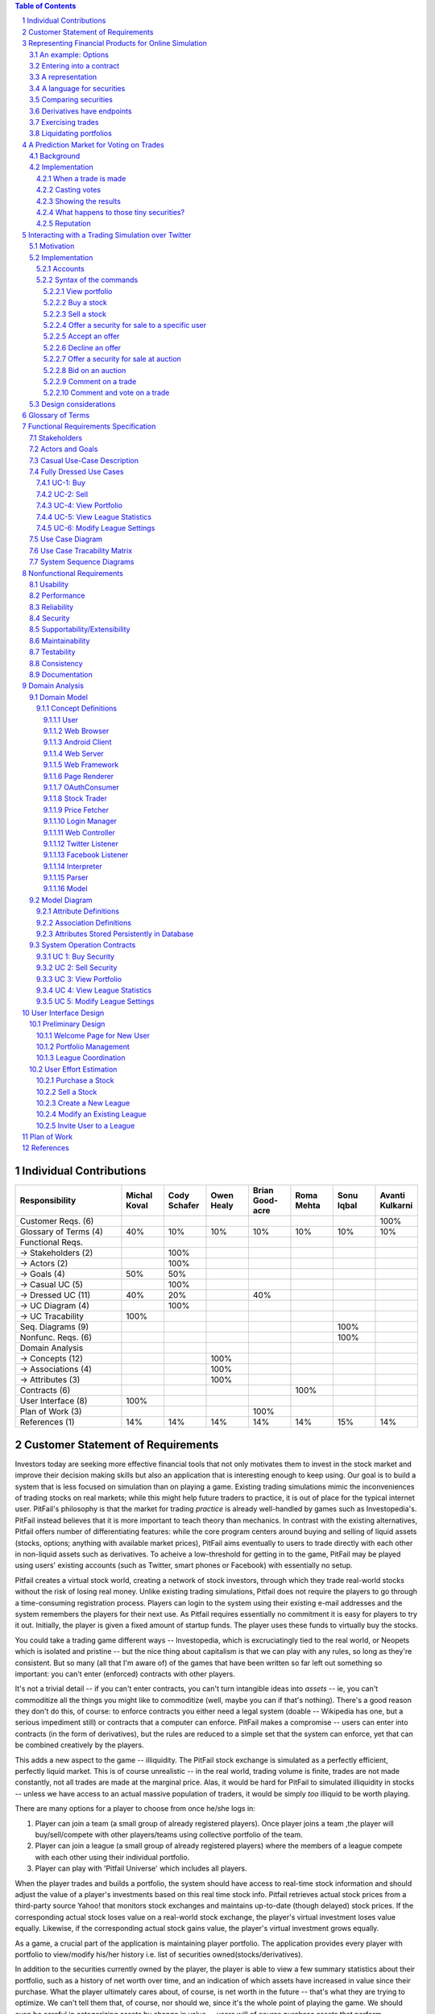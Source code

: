 ﻿.. raw:: latex

	\begin{titlepage}
	\centering
	\singlespacing

	\vspace*{2in}

	\begin{center}
		\Huge Pitfail Report 1 \\
		\Large An Online Financial Engineering Game
	\end{center}

	\vspace*{2in}

	\large
	September 30, 2011 \\

	\vspace*{0.5in}

	Software Engineering I, Group 3 \\
	\href{https://github.com/pitfail/pitfail-reports/wiki}{https://github.com/pitfail/pitfail-reports/wiki} \\

	\vspace*{0.5in}

	Michael Koval, Cody Schafer, \\
	Owen Healy, Brian Goodacre \\
	Roma Mehta, Sonu Iqbal \\
	Avanti Kulkarni \\
	\end{titlepage}

.. sectnum::

.. contents:: Table of Contents

.. raw:: latex

	\pagebreak

Individual Contributions
========================

.. raw:: latex

	\begin{center}
	\small

.. csv-table::
	:header: "Responsibility", "Michal Koval", "Cody Schafer", "Owen Healy", "Brian Good-acre", "Roma Mehta", "Sonu Iqbal", "Avanti Kulkarni"
	:widths: 15, 6, 6, 6, 6, 6, 6, 6

	Customer Reqs. (6),                ,     ,     ,     ,     ,     , 100%
	Glossary of Terms (4),          40%,  10%,  10%,  10%,  10%,  10%,  10%
	Functional Reqs.,                  ,     ,     ,     ,     ,     ,
	→ Stakeholders (2),                , 100%,     ,     ,     ,     ,
	→ Actors (2),                      , 100%,     ,     ,     ,     ,
	→ Goals (4),                    50%,  50%,     ,     ,     ,     ,
	→ Casual UC (5),                   , 100%,     ,     ,     ,     ,
	→ Dressed UC (11),              40%,  20%,     ,  40%,     ,     ,
	→ UC Diagram (4),                  , 100%,     ,     ,     ,     ,
	→ UC Tracability,              100%,     ,     ,     ,     ,
	Seq. Diagrams (9),                 ,     ,     ,     ,     , 100%,
	Nonfunc. Reqs. (6),                ,     ,     ,     ,     , 100%,
	Domain Analysis,                   ,     ,     ,     ,     ,     ,
	→ Concepts (12),                   ,     , 100%,     ,     ,     ,
	→ Associations (4),                ,     , 100%,     ,     ,     ,
	→ Attributes (3),                  ,     , 100%,     ,     ,     ,
	Contracts (6),                     ,     ,     ,     , 100%,     ,
	User Interface (8),            100%,     ,     ,     ,     ,     ,
	Plan of Work (3),                  ,     ,     , 100%,     ,     ,
	References (1),                 14%,  14%,  14%,  14%,  14%,  15%,  14%

.. raw:: latex

	\end{center}


Customer Statement of Requirements
==================================

Investors today are seeking more effective financial tools that not only
motivates them to invest in the stock market and improve their decision making
skills but also an application that is interesting enough to keep using. Our
goal is to build a system that is less focused on simulation than on playing a
game. Existing trading simulations mimic the inconveniences of trading stocks
on real markets; while this might help future traders to practice, it is out of
place for the typical internet user. PitFail's philosophy is that the market
for trading *practice* is already well-handled by games such as Investopedia's.
PitFail instead believes that it is more important to teach theory than
mechanics. In contrast with the existing alternatives, Pitfail offers number of
differentiating features: while the core program centers around buying and
selling of liquid assets (stocks, options; anything with available market
prices), PitFail aims eventually to users to trade directly with each other in
non-liquid assets such as derivatives. To acheive a low-threshold for getting
in to the game, PitFail may be played using users' existing accounts (such as
Twitter, smart phones or Facebook) with essentially no setup.

.. Pitfail is an financial game which will allow investor players to virtually
.. invest money in real-world stocks. The basic features include buying and
.. selling stocks/securities from the exchange, trading between players, and
.. designing new derivatives. Pitfail can also be accessed using Twitter, Facebook
.. and Android interface.

Pitfail creates a virtual stock world, creating a network of stock investors,
through which they trade real-world stocks without the risk of losing real
money. Unlike existing trading simulations, Pitfail does not require the
players to go through a time-consuming registration process. Players can login
to the system using their existing e-mail addresses and the system remembers
the players for their next use. As Pitfail requires essentially no commitment
it is easy for players to try it out.  Initially, the player is given a fixed
amount of startup funds. The player uses these funds to virtually buy the
stocks.

You could take a trading game different ways -- Investopedia, which is
excruciatingly tied to the real world, or Neopets which is isolated and
pristine -- but the nice thing about capitalism is that we can play with any
rules, so long as they're consistent. But so many (all that I'm aware of) of
the games that have been written so far left out something so important: you
can't enter (enforced) contracts with other players.

It's not a trivial detail -- if you can't enter contracts, you can't turn
intangible ideas into *assets* -- ie, you can't commoditize all the things you
might like to commoditize (well, maybe you can if that's nothing). There's a
good reason they don't do this, of course: to enforce contracts you either need
a legal system (doable -- Wikipedia has one, but a serious impediment still) or
contracts that a computer can enforce. PitFail makes a compromise -- users can
enter into contracts (in the form of derivatives), but the rules are reduced to
a simple set that the system can enforce, yet that can be combined creatively
by the players.

This adds a new aspect to the game -- illiquidity. The PitFail stock exchange
is simulated as a perfectly efficient, perfectly liquid market. This is of
course unrealistic -- in the real world, trading volume is finite, trades are
not made constantly, not all trades are made at the marginal price. Alas, it
would be hard for PitFail to simulated illiquidity in stocks -- unless we have
access to an actual massive population of traders, it would be simply *too*
illiquid to be worth playing.

There are many options for a player to choose from once he/she logs in:

1. Player can join a team (a small group of already registered players). Once
   player joins a team ,the player will buy/sell/compete with other players/teams
   using collective portfolio of the team.

2. Player can  join a league (a small group of already registered players)
   where the members of a league compete with each other using their individual
   portfolio.

3. Player can play with 'Pitfail Universe' which includes all players.

When the player trades and builds a portfolio, the system should have access to
real-time stock information and should adjust the value of a player's
investments based on this real time stock info. Pitfail retrieves actual stock
prices from a third-party source Yahoo! that monitors stock exchanges and
maintains up-to-date (though delayed) stock prices. If the corresponding actual
stock loses value on a real-world stock exchange, the player's virtual
investment loses value equally.  Likewise, if the corresponding  actual stock
gains value, the player's virtual investment grows equally.

As a game, a crucial part of the application is maintaining player portfolio.
The application  provides every player with portfolio to view/modify his/her
history i.e. list of securities owned(stocks/derivatives).

In addition to the securities currently owned by the player, the player is able
to view a few summary statistics about their portfolio, such as a history of
net worth over time, and an indication of which assets have increased in value
since their purchase. What the player ultimately cares about, of course, is net
worth in the future -- that's what they are trying to optimize. We can't tell
them that, of course, nor should we, since it's the whole point of playing the
game. We should even be careful in categorizing assets by change in value --
users will of course purchase assets that perform oppositely to hedge risk.
Basically, we don't want to decide strategy for the player; we want to give
them information and let them decide strategy.

To add a flavor of a game, players can monitor each other's progress by viewing
a feed of recent activity and browsing leader boards. Pitfail also offers
aggregate feeds of recent activity. This allows a group of people to keep
abreast of their friends' or enemies' activities. Remember, this is not real
personal information we're talking about -- we're willing to sacrifice privacy
(if you can call it that) for a competitive spirit. Pitfail provides the
players with the ability to comments on other's trades when browsing recent
activity or viewing another user's portfolio. These comments make players feel
involved and part of a larger community. One additional feature Pitfail
provides is the ability for players to "upvote" and "downvote" trades based on
their opinion of trade. Pitfail can then rank users and assign status symbols
(e.g. badges) to users with the strongest ability to vote predictively. Of
course, predicting is only so good if you can't make good trades yourself --
but it's interesting to see both rankings nonetheless. This type of ranking
appears to be unique to Pitfail. Another feature that appears to be unique to
Pitfail is that it allows users to design their own securities (i.e futures or
options) , thus creating new financial products. Even without a court system to
enforce complex contracts, custom securities allow Pitfail's users to a new
financial environment.

As mentioned, Pitfail can be accessed via a website, Twitter, Facebook and
android interface. Each of these methods have their own purposes. As financial
trades are compact and atomic and that they can be expressed through small
messages, Pitfail provides a Twitter and Facebook interfaces where players can
buy/sell securities by tweeting to a particular account/ writing post on
Facebook account wall .  Twitter and Facebook  provide a familiar interfaces to
use the system. Also, as no registration  is required which makes it easy to
use.  Pitfail can also be accessed via a website that offers additional set of
features (In addition to all of the functionality provided by the Twitter
interfaces): like view portfolio, design custom securities, interact socially
with other users and play against or in co-operation (teams/leagues) with other
users. Also, website helps to generate some advertising revenue. Therefore
making it desirable to attract users to the Pitfail website by offering
features that are not possible via Twitter/Facebook.  Android interface
provides features that are similar to that of the website, with the addition of
notifications to the user when some event occurs within Pitfail.

The motivation for implementing teams/leagues comes from the apparent fact that
most (perhaps all) trading games target students and teachers as their
principal user base, suggesting this accounts for most of the people who
actually play these games. While PitFail is mostly seeking a different niche --
the casual online player -- the classroom market is too big to ignore
completely, hence a feature that makes it possible for students to play against
each other in a league.

Below is the list of customer requirements:

1. **REQ-1** Stock Market Simulator Website: Investors are looking for an
   effective tool that allows users to invest and learn without having to
   invest real money and also allows them to interact with other users more
   effectively to make the game really enjoyable.

2. **REQ-2** Android Application: Mobile users who like having native
   applications can use such system with quick access very easily.

3. **REQ-3** Access via Twitter/Facebook: Users who heavily use social networks
   like Facebook/Twitter can connect to Pitfail easily.

4. **REQ-4** Simple User Interface: Users are looking for simple interface that
   welcomes new users and guides the new user through portfolio management.

5. **REQ-5** Zero-configuration setup: Users should not have to set any
   settings or explicitly create an account to begin playing.

6. **REQ-6** Updated Stock Information: Application should present stock
   symbols, company names, stock history, updated stock values and prices
   amongst other details.

7. **REQ-7** Basic trading: Users should be able to buy and sell stocks whose
   values change over time.

8. **REQ-8** Large, liquid, efficient market: The simulated "exchange" should
   present the illusion of a large, liquid and efficient market -- stocks are
   traded constantly, at marginal price, and each individual trade is small
   compared to the total trading volume.

9. **REQ-9** Relation to the outside world: The values of stocks should be in
   some way related to the outside world so that users have information to base
   trading decisions on.

10. **REQ-10** Player Portfolio: Each player must have separate portfolio that
    gives him/her option to buy/sell new securities, view currently owned
    securities.

11. **REQ-11** Evaluate Portfolios: Securities owned by each player should be
    periodically evaluated and should be updated to their current value.

12. **REQ-12** Advertisements: The website must contain appropriate and
    interesting advertisements relating to finance and stock

13. **REQ-13** Administrators for help/supervision: An administrator must be
    available to answer questions and to supervise the game.

14. **REQ-14** Summary statistics: The website should provide users with a few
    summary statistics about their portfolio -- aggregate value over time,
    which securities have increased in value. The website shouldn't usurp the
    role of deciding strategy for the player; only the most basic of stats
    should be displayed.

15. **REQ-15** Voting: players should be able to up/down-vote each other's
    trades. Vote tallies should be visible to other users.

16. **REQ-16** Commenting: players should be able to comment (via the website
    -- you can already comment on anything via Twitter) on each other's trades.
    Comments should be visible to all users.

17. **REQ-17** Moderation: There should be at least a minimal degree of comment
    moderation so blatantly offensive comments can be removed.

18. **REQ-18** Designing derivatives: Players should be able to enter into
    contracts with each other that will be enforced by the PitFail system.

19. **REQ-19** Guided designing of derivatives: The website should guide
    players into common formats for derivatives to make it easier for new
    players to figure out.

20. **REQ-20** Rankings: On the website players should be able to see rankings
    of all players by portfolio value (liquid assets only), and by voting
    score.

Representing Financial Products for Online Simulation
=====================================================

An example: Options
-------------------

There are different kinds of options, but the basic form goes something like:
"on a preset date, trader A agrees that trader B may optionally (at trader B's
discretion) buy X shares of XYZ for D dollars, from trader A."

Right away we see this will have some sharp edges in an online game:

1. It requires obtaining a decision from trader B on the specified date, while
   trader B may in real life be sleeping, be at work, be in the hospital, not
   care about the game anymore, etc.

2. If trader A doesn't have X shares of XYZ at the exercise time, the software
   will have to handle that in a way that's fair to both players, and doesn't
   require getting them out of bed.

Luckily, real life comes to the rescue. First, stocks, being traded on
exchanges, are fairly liquid, and have a market value that can be easily looked
up. So if, on the exercise date, trader B has the option of buying X shares of
XYZ for D dollars, we already know what trader B wants to do: if X shares of
XYZ is worth more than D dollars, she'll buy it; otherwise she won't. It's
reasonable to imagine that trader B would much rather have the software make
this obvious decision for her than have to remember to be online at the right
time to make a trivial decision in a game.

The second problem is moot for a different reason: in real life, not only are
stocks liquid, but *options* are liquid: they are set according to standard
terms and traded on exchanges. Thus, in real life, options are rarely
exercised; rather on the exercise date trader A simply buys back the option,
which he can reliably do since there are thousands of other traders buying the
same option. Likewise trader B simply sells it back. The option never gets used
and the actual value of exercising it is reflected only in the change in its
price.

Alas, in an online game where membership may be sporadic, derivatives cannot be
liquid, so buying the option back from the exchange isn't feasible. However,
stocks *are* liquid, so it's safe to assume that, if trader B can't buy the
promised X shares of XYZ, she'll be content with the corresponding value of
those shares in dollars.

Entering into a contract
------------------------

Since trader B gets positive value from the option contract and trader A gets
negative value, in order for the contract to come about trader B needs to pay
trader A for the privelidge.

In the game, trader A can offer to "sell" the derivative to trader B -- meaning
that, if trader B accepts, the derivative is created and they enter the
contract. So for example, trader A can offer an option to B for $35. If trader
B accepts, trader B pays trader A $35 and they enter the contract. Importantly,
the $35 is not part of the derivative -- it doesn't depend on the eventual
execution of the derivative.

A representation
----------------

The proposed representation of a derivative consists of:

1. An exercise date,

2. A condition on which the derivative will be exercised,

3. A list of securities to be traded.

So for example, an option to buy 100 shares of GE on 9/18 for $350 would be
represented as:

1. 9/18

2. GE > $3.5

3. [100 * GE, -350]

The - in -350 indicates that the money is moving from the buyer to the seller.

Representation of dates is clear, but the representation of the condition and
the securities is not. It is described in the next section.

A language for securities
-------------------------

A security consists of two pieces of information:

1. The "flavor" (if a stock, the stock ticker symbol)

2. An amount, with a sign.

Stocks, derivatives and dollars would be possible flavors. If the sign is +,
the security is to be moved from the seller to the buyer (in the option
example, trader A is the seller and trader B is the buyer). If it's -, it is to
be moved from the buyer to the seller.

Comparing securities
--------------------

*Not all securities can be compared*. This is simply because in a world where
derivatives are not standardized and not traded on exchanges, it is impossible
for software to know the value of a derivative, or to say if one derivative is
more valuable than another

Therefore, the only comparable securities are:

1. Dollars

2. Stocks

Securities are compared according to their dollar value at the present time.
The dollar value of a stock is the last traded price of that stock.

Derivatives have endpoints
--------------------------

When trading on an exchange, you normally think of a derivative as looking like

.. image:: Products/exchange-1.png

or

.. image:: Products/exchange-2.png

It would not be technically infeasible (or even harder) to use this
representation in an online game, but it could lead to serious problems. In
real life, because the exchange takes one half of the trade, it needs to put
effort into enforcing a standard of behavior for the traders: importantly, the
exchange puts limits on leverage and sets margin requirements. It's hard for
software to do a good job of this -- it would likely lead to a high number of
defaults.

In the game, a better representation is

.. image:: Products/exchange-3.png

importantly, neither trader A nor trader B *owns* the derivative; rather they
each own one endpoint of it. An analogy would be a socket always having two
endpoints (although sockets aren't normally traded).

*Only the buyer endpoint of a derivative can be traded*. This is necessary to
prevent people absorbing their debt into dummy accounts which will then
default. There is no reason that the buyer endpoint must have positive value --
so it map be vulnerable to the same tricks, but that is a problem that occurs
in real life as well, and is a natural aspect to the strategy of the game.

Exercising trades
-----------------

What happens when, on the exercise date, trader B goes to buy security XYZ from
trader A, and trader A doesn't have security XYZ? The answer depends on the
type of security.

If XYZ is dollars, we can assume trader A is now in default and will need to
declare bankruptcy, which is a whole topic in itself.

If XYZ is a stock, as mentioned earlier, it is a simple matter to convert XYZ
to dollars, and then the rules for dollars apply.

The trickiest case is when XYZ is a derivative. First, remember that you don't
trade derivatives, you trade endpoints, so what trader B is actually purchasing
from trader A is one *endpoint* of derivative XYZ. The key point is that a
derivative is just a contract: if trader A doesn't have the correct endpoint of
XYZ, an XYZ derivative can be created at that time, giving trader B his
promised endpoint, and letting trader A keep the other.

For trader B this is obviously acceptable -- she get what she was promised, but
what about for trader A? In fact, this should be entirely acceptable for trader
A as well, because derivative endpoints cancel each other out. This means that
receiving the seller endpoint of XYZ is no different than giving away the buyer
endpoint -- so again, the difference should be moot for trader A.

A problem *will* occur if derivative XYZ is past the exercise date, since this
would involve editing the past. In real life, this would be impossible; in the
game, it would be possible, but highly undesirable. However, assuming you can't
directly trade XYZ after it has expired, the only time this would be an issue
is when derivative XYZ is included as part of the contract of derivative ABC,
and the exercise date of XYZ comes first. Since this can be detected at the
time the user tries to create ABC, the error case can simply be presented to
the user as not allowed, and the problem will never arise.

Liquidating portfolios
----------------------

When a user goes bankrupt (cannot pay all her debts) a portfolio will be
liquidated, hoping to obtain as much cash as possible.

Cash is already cash. Stocks are liquid assets and will be immediately sold
back on the exchange for cash. The remaining assets are derivatives and equity
shares.

Sadly, or fortunately, depending on your point of view, in economics the value
of products is determined by what the market participants are willing to pay
for them, so the software cannot put a value of derivatives and equity. The
software will put these at auction for a period, say 1 day, and any that are
not sold will vanish.

A Prediction Market for Voting on Trades
========================================

Background
----------

Sites such as StackOverflow allow users to vote on items posted by other users,
to express approval or disapproval. Here that concept is extended with a
prediction market to give users an incentive to vote and to vote well.

The implementation tries to work as much like a real prediction market as
possible: the profit to the voters is tied as literally as possible to the
object being voted on. This means that voting doesn't add any "new" concept of
what a winner is -- it merely mimics the existing concept.

Implementation
--------------

When a trade is made
....................

Say *Jen* sells a call option XYZ to *Nitish* for $100 (the other end of the
option is currently held by *Atif*). To support voting, the following things
happen at this time:

1. Jen and Nitish set aside $0.25 each into the *common pool*.

2. Nitish places 0.02*XYZ into the *buyer pool*.

3. Jen places 0.02*$100 into the *seller pool*.

The three pools are tied to this particular trade. The exist, potentially,
forever, although the software may wish to reap pools on old trades.

The game then does a hacky "pre-money evaluation" of the pools. Since one half
of a trade is always cash (please let this be true), the game values XYZ at
$100 and both pools are valued at $2.00.

Casting votes
.............

Casting votes works exactly analogously to investing in a company. A vote costs
a user $0.20, and in exchange they get $0.20 worth of the "company".

Say *Mike* thinks that Nitish got the better deal, so he casts the first vote,
for Nitish. Mike pays $0.20 into the *buyer pool*. Now the *buyer pool* contains:

- $0.20 in cash
- 0.02*XYZ

Since 0.02*XYZ is considered to be worth $2.00, the pool now contains $2.20, so
Mike's $0.20 entitles him to 9% of the pool, which he receives instantly in the
form of $0.018 in cash and 0.02*0.09*XYZ.

*A note on small numbers:* Votes are supposed to be small compared to other
trades, but not so small that users don't bother with them. Because votes are
tiny enough to divide cents and be annoying when looking at balance sheets,
they don't show up on balance sheets until they are liquidated and added to the
user's single pool of cash.

Mike also receives, as a bonus for voting, 25% of the current contents of the
*common pool*. This gives users an incentive to vote and to vote early. Users can
only vote once per trade.

Showing the results
...................

Vote tallies are displayed along with the announcement for a trade on the
PitFail website. The votes give a sense of how the community judges the
prudence of that trade.

What happens to those tiny securities?
......................................

After voting, Mike now has 0.02*XYZ, which, as we said before, is a call
option, the other end of which is held by *Atif*. From *Atif*'s perspective it
is irrelevant who holds the other end of the option, and it doesn't show up in
his balance sheet.

At some point, the exercise date for XYZ will come due, and it will be fully or
partly liquidated. Any cash is returned to Mike's pool of cash; any stock is
immediately sold and converted to cash.

Derivatives aquired through voting sit around in a user's "voting balance
sheet", which is not shown.

Reputation
..........

Sites such as Fluther and StackOverflow give "reputation" to users for
receiving votes. PitFail voting also offers another possibility: reputation for
*casting* votes accurately: "casting reputation" would simply be the total
amount of cash received from casting votes to date. A user with a high casting
reputation is good at judging other people's trades.

Casting or receiving reputation could be shown along with user names on the
site to create a more competetive atmosphere.

Interacting with a Trading Simulation over Twitter
==================================================

Motivation
----------

Twitter is a service that is already widely used by many people, so there is a
lower threshold of learning and discovery to play a game over Twitter than to
use a dedicated website. It is not expected that the Twitter interface will
duplicate all features of the website; rather users will be able to perform
their most common tasks from an interface they are familiar with.

The bulk of the proposal is a syntax that represents the operations of the
game. This syntax could integrate into any system that allows sending brief
messages from named accounts. However, since Twitter is already well integrated
this extra flexibility may be unnecessary.

Implementation
--------------

Accounts
........

The game has an account, tentatively named ``pitfail``, and will listen for
user tweets sent to ``@pitfail``.

Users must explicitly associate their Twitter accounts with their PitFail
accounts. Once Twitter name ``joe`` is associated with PitFail account
``joe26``, tweets from ``joe26`` will be interpreted as belonging to account
``joe``.

Another option is for a user to *start* playing FitFail over Twitter. This lets
the user start playing faster and with no setup -- the first message they send
to ``@pitfail`` creates an account. There's no way to automatically associate
this with an OpenID login (that I know of) -- if the user later wants to use
the PitFail website

The program may respond to tweets that require a response by sending tweets
back to users.

Syntax of the commands
......................

View portfolio
``````````````

::

    @pitfail #portfolio

PitFail will respond with assets and liabilities in a human-readable form.

Buy a stock
```````````

::

    @pitfail #buy 100 shares of HP

or::

    @pitfail #buy HP * 100

(See [[Products # A language for securities]])

or::

    @pitfail #buy $250 of HP

PitFail will respond with an ACK if successful, or an error if the trade
failed.

Sell a stock
````````````

::

    @pitfail #sell 100 shares of HP

    @pitfail #sell HP * 100

    @pitfail #sell $250 of HP

Offer a security for sale to a specific user
````````````````````````````````````````````

::

    @pitfail @joe #want 100 shares of HP for $250?

See [[Syntax for securities|Syntax]]

Accept an offer
```````````````

::

    @pitfail @laura #yes

This has an obvious ambiguity if `@laura` has made `@joe` more than one offer.
Because that ambiguity could be used to trick `@joe`, it should not be allowed
to make more than one outstanding offer to the same user from the same user.

Decline an offer
````````````````

::

    @pitfail @laura #no

Offer a security for sale at auction
````````````````````````````````````

::

    @pitfail #auction 100 shares of HP

When an auction is started it is assigned an id, which is a unique, short
string. The ID can be used when bidding on the auction.

Bid on an auction
`````````````````

::

    @pitfail #bid $15 on #ae7

Comment on a trade
``````````````````

::

    @pitfail @joe Are you serious?

Comment and vote on a trade
```````````````````````````

::

    @pitfail @joe Are you serious? #down

    @pitfail @joe Dammn... #up

These may be ambiguous, but it's not a big deal since little money is at stake.
If the user wants to dig up an old trade and comment on it, they can use the ID
assigned by pitfail::

    @pitfail @joe Are you serious? #cc2f #down

Design considerations
---------------------

- Operative words are given #tags so that users don't accidentally make trades
  when just trying to discuss them.

- When offering a security to another user, the role of the `@pitfail` account
  is minimized -- it's still there watching so it can actually make the trade,
  but the users feel as if they are just responding to each other. It makes it
  feel more like a real trade.


Glossary of Terms
=================
Asset
  These show up on a users balance sheet, as things that they own. An asset is
  anything which may someday be converted co cash.

Coordinator
  Pitfail user responsible for administering a \textit{league}. See `Actors and
  Goals`_ for more information.

Game
  The trading of securities given a particular set of rules with the object to
  increase the value of one's portfolio.

Invite-Only League
  Restricted league where becoming a *member* requires approval by a
  *coordinator*.

League
  An instance of the *game* having particular rules associated with it. A
  *coordinator* may create a league for *players* to join.

Member
  *Player* who has a portfolio associated with a specific league. Members of a
  league compete against each other.

OAuth
  Protocol used for authenticating users and sharing information with Pitfail
  on their behalf. See (http://oauth.net/).

OpenID
  Protocol used for authenticating users using their existing accounts. See
  (http://openid.net/).

OpenID Provider
  Third-party service that provides an OpenID identity for users; e.g. Google.

Player
  Pitfail user participating in one or more *leagues*. See `Actors and
  Goals`_ for more information.

Portfolio
  Collection of *securities* associated with a specific user and league. Each
  user aims to maximize the value of his or her own portfolio.

Public League
  Open league where users can choose to become *members* with no approval.

Security
  Financial asset having a cash value. This includes *stocks*, bonds, and
  *derivatives*.

Stock
  Claim on the earnings of a company. To Pitfail players, a stock is an opaque
  asset with fluctuating value.

Ticker
  Short string which uniquely identifies a stock.

Functional Requirements Specification
=====================================

Stakeholders
------------

- *Advertisers* who purchase ads on the website
- *Spectators* interested in finance who do not wish to invest in the real market
- *Teachers* of economics courses and their *students*

Actors and Goals
----------------

..  - A *Player* is one who participates by buying and selling securities.

..  - Wants to increase the value of their portfolio, thereby proving competency
..    at security trading.
..  - Competes with other players for higher ranks in leagues.

- A *Web Player* is a *player* who interacts with the *game* via the web
  browser interface. 
  - Buys and Sell Stocks.
  - View and Modify Portfolio.
  - Create League.
  - Participate in Leagues.

- A *Twitter Player* is a *player* who interacts with the *game* via the
  twitter interface. This actor contains has limited use cases compared to a Web Player.
  - Buys and Sells Stocks
  - Participates in Leagues

- A *MobilePlayer* is a *player* who interacts with the *game* via the
  twitter interface. This actor contains has limited use cases compared to a Web Player.
  - Buys and Sells Stocks
  - View Portfolio
  - Participate in Leagues

- A *Coordinator* is responsible for administering a *league*.

  - Wants to effectively administer the tournament to provide either a learning
    experience to the *players*, or, alternately, an enjoyable experience to
    the *players*.
  - Desires a construct in which to effectively challenge others interested in
    security trading.

- The *database* is the store for all persistent data on interactions with the
  *system*. It stores data regarding all user portfolios and the association of
  authentications with users.

- A *stock information provider* is a supplier of stock pricing data for the present
  (within the margin of some minutes). They are queried for all data regarding
  actual market numbers. Currently, *Yahoo* is the *stock information provider*
  (via its Yahoo Finance API).

- *Authentication providers* allow us to uniquely identify users and associate
  some stored state with their unique identification.

- *Twitter* is utilized both as a authentication provider (for all *players* as
  well as a portion of the interface to the service.


Casual Use-Case Description
---------------------------
The system is designed such that customization and setup by a *player* is
minimized. As such, league joining is unneeded by new players. In fact, to be a
new *twitter player*, one can simply send a *commanding tweet* and the Pitfail
system will automatically initialize the required backing data.

Account creation is omitted from the use case listing because account creation
is always accomplished implicitly. Third party services are used for
authorization, and all other setup is accomplished with defaults that may be
changed at another point it time by the *player* as requested.

=============  ===================================================  ==================  =====
Actor          Description                                          Short Name           UC#
=============  ===================================================  ==================  =====
WebPlayer      Purchases a security from the market at the price    Buy                 UC-1
               the *stock price source* indicates is the market
               price for that security.
WebPlayer      Sells a held security at the price indicated by the  Sell                UC-2
               *stock price source*.
WebPlayer      Indicates that they wish to begin participating in   Join League         UC-3
               a particular league. Does not remove them from any
               league. Also note that leaveing a league is omitted
               to prevent people from gaming the system by
               joining a league, doing poorly, and leaving to
               essentially have a "clean record".
WebPlayer      Examine the contrents of his or her portfolio,       View Portfolio      UC-4
               displaying information regarding their current
               assets and liabilities as well as how they have
               been progressing over time
WebPlayer      Examines details of a particular security.           Get Security        UC-5
                                                                    Details
WebPlayer      Checks league statistics. Provide a clear view of    View League Stats   UC-6
               the leaderboard as well as changes over time.
TwitterPlayer  Purchases a security from the market at the price    Buy via Twitter     UC-7
               the *stock price source* indicates is the market
               price for that security.
TwitterPlayer  Sells a held security at the price indicated by the  Sell via Twitter    UC-8
               *stock price source*.
TwitterPlayer  Query portfolio value & other details.               Portfolio Info      UC-9
TwitterPlayer  Changes his or her current (default) league.         Change Default      UC-10
               The default league is the league which UC-1(Buy)     League
               and UC-2(Sell) requests are sent to when a league
               is not specified in the command string.
Coordinator    Creates a league.                                    Make League         UC-11
Coordinator    Modifies a league's settings. A coordinator will     League Settings     UC-12
               need to manage a league via changing settings
               regarding the league.
Coordinator    Add an additional Coordinator to a league.           Add Coordinator     UC-13
Coordinator    Remove a coordinator from the league.                Remove Coordinator  UC-14
Coordinator    Delete a league.                                     Delete League       UC-15
Coordinator    Accept or decline requests to join a league.         Manage League       UC-16
Coordinator    Invite players to a league.                          Invite to League    UC-17
WebPlayer      Authenticates with the system.                       Authentication      UC-18
WebPlayer      Has their initial account (portfolio tracking)       Create User         UC-19
               created.
TwitterPlayer  Has their initial account (portfolio tracking)       Create User via T.  UC-20
               created.
WebPlayer      Vote on trade.                                       Vote                UC-21
TwitterPlayer  Vote on trade via a twitter repost.                  Vote by Tweet       UC-22
WebPlayer      Create derivative.                                   Derivative Designer UC-23

=============  ===================================================  ==================  =====

Fully Dressed Use Cases
-----------------------

UC-1: Buy
.........
Related Requirements:
        - REQ1: Stock Market Simulator Website
        - REQ2: Android Application
        - REQ3: Access via Twitter/Facebook
        - REQ5: Updated Stock Information
        - REQ6: Player Portfolio

Initiating Actor:
        Any of: Webplayer, TwitterPlayer, MobilePlayer

Actor's Goal:
        To purchase a security from the market, to add it to his portfolio, and
        see his updated portfolio.

Participating Actors:
        Database, Securities, Stock Price Source, Yahoo!

Preconditions:
        The user should have created an account, be in a league  with settings
        that allows the "BUY", and have enough money to perform the BUY of the
        security.

Postconditions:
        The user needs to be able to see his purchased security in his
        portfolio and track the progress of the security in his portfolio until
        he "SELLS" it.

Flow of Events for Successful Buy:
        1. → The *Player, Webplayer, or TwitterPlayer* determines a *Security*
           and how much of it to "BUY".
        2. ← *System* signals the *Stock Price Source* for the price of the
           security.
        3. ← *Stock Price Source* sends the price of the *Security* to the
           *System.*
        4. ← *System* signals the *Database* for the amount of money the
           *Player* has.
        5. ← *Database* sends the amount of money for the *Player* to the
           System.
        6. ← *System* checks that there is enough money for compelete the
           transcation.
        7. ← *System* signals the *Database* to complete the transcation for a
           *Player*, *Security*, and the quantity.
        8. ← *Database* signals the *System* the transcation is complete.
        9. ← *System* signals to the *Player* "Transcation Completed."

Flow of Events for Unsuccessful Buy:
        1. → The *Player, Webplayer, or TwitterPlayer* determines a *Security*
           and how much of it to "BUY".
        2. ← *System* signals the *Stock Price Source* for the price of the
           security.
        3. ← *Stock Price Source* sends the price of the *Security* to the
           *System.*
        4. ← *System* signals the *Database* for the amount of money the
           *Player* has.
        5. ← *Database* sends the amount of money for the *Player* to the
           System.
        6. ← *System* checks that there is enough money for compelete the
           transcation.
        7. ← There is not enough money. *System* signals to the *Player*
           "Transcation Not Completed: Insufficient Funds."

UC-2: Sell
..........
Related Requirements:
        - REQ1: Stock Market Simulator Website
        - REQ2: Android Application
        - REQ3: Access via Twitter/Facebook
        - REQ5: Updated Stock Information
        - REQ6: Player Portfolio

Initiating Actor:
        Any of: Webplayer, TwitterPlayer, MobilePlayer

Actor's Goal:
        To purchase a security from the market, to add it to his portfolio, and
        see the updated portfolio

Participating Actors:
        Database, Securities, Stock Price Source, Yahoo!

Preconditions:
        - User is logged in
        - Contain in his portfolio at least the quantity of securities his is
          requesting to sell.

Postconditions:
        - The user's portfolio will reflect the quantity of securities sold.

Flow of Events for Successful Sell:
        1. → The *Player(ANY)* determines a *Security*
           and how much of it to "SELL".
        2. ←  *System* signals the *Stock Price Source* for the price of the
           security.
        3. ←  *Stock Price Source* sends the price of the *Security* to the
           *System.*
        4. ←  *System* signals the *Database* for the amount of the *Security*
           the *Player* has.
        5. ←  *Database* sends the amount of the *Security* the *Player* has to
           the System.
        6. ←  *System* checks that there is enough *Securities* to complete the
           transaction.
        7. ←  *System* signals the *Database* to complete the transcation for a
           *Player*, *Security*, and the quantity.
        8. ←  *Database* signals the *System* the transaction is complete.
        9. ←  *System* signals to the *Player* "Transaction Completed."

Flow of Events for Unsuccessful Sell:
        1. → The *Player(ANY)* determines a *Security*
           and how much of it to "SELL".
        2. ←  *System* signals the *Stock Price Source* for the price of the
           security.
        3. ←  *Stock Price Source* sends the price of the *Security* to the
           *System.*
        4. ←  *System* signals the *Database* for the amount of the *Security*
           the *Player* has.
        5. ←  *Database* sends the amount of the *Security* the *Player* has to
           the System.
        6. ←  *System* checks that there is enough *Securities* to complete the
           transaction. There is not.
        7. ←  *System* signals to the *Player* "Transaction Not Completed:
           Insufficient Securities."

UC-4: View Portfolio
....................
Related Requrements:
        - REQ1: Stock Market Simulator Website
        - REQ4: Simple User Interface
        - REQ5: Updated Stock Information
        - REQ6: Player Portfolio

Initiating Actor:
        Only *WebPlayer*, the similar UC-9 is provided for the *twitter player*.

Actor's Goal:
        To view information regarding their portfolio. This information
        includes the currently owned securities, minimal statistics regarding
        those securities (as they relate to the current and past value of the
        portfolio), current avaliable capital (and similar minimal information
        regarding its change), and the overall value of the portfolio (also
        with some statistical information regarding changes over time). The
        actor desires this information to make decisions regarding what their
        next interaction with the system should be. They use this info to
        decide to sell stock they have or buy an increased number of shares of
        stock they have).

Participating Actors:
        *Stock information provider*, *Database*

Preconditions:
        None, note that authentication & account creation are handled within
        this use case.

Postcondions:
        None, this is a stateless action. Information is displayed to the user
        but no internal actions are taken.

Flow of Events for Main Success Scenario:
        1. → *Web player* browses to a page which will display his portfolio.
        2. ← *System* checks for authentication and when it does not exsist (a)
           runs the authentication (UC-18). Checks for a associated *user* in
           the system and when there is none runs (b) user creation (UC-19).
        3. ← *System* requests the information about the user's portfolio for
           this particular league from the *Database*.
        4. → *Database* returns the information regarding the portfolio.
        5. ← *System* forms a query regarding all the currently held securities
           within the portfolio and dispatches it to the *stock info provider*.
        6. → *Stock info provider* returns the requested data.
        7. ← *System* forms a web view of the portfolio information and returns
           it to the *web player*

Additional Notes:
        When this use case is running the other contained use cases (UC-18 and
        UC-19), each of these perform their own sequence of interactions with
        the user. In the case of a failure in one of the included use cases,
        the users remains in the control of that included use case until the
        failure is resolved or another use case is initiated.

UC-5: View League Statistics
.............................
Related Requirements:
        - REQ-1: Shock Market Simulator Website

Initiating Actor:
        WebPlayer

Actor's Goal:
        To view the performance of his or her portfolio relative to other
        league members. For a teacher, this may also be used to verify that his
        or her students are actively participating in the game.

Participating Actors:
        Database

Preconditions:
	The league that is being viewed exists and the league is either public or the user is a member.

Postconditions:
        None; this is a stateless action.

Flow of Events for Main Success Scenario:
        1. → *Player* requests to view league performance.
        2. ← *System* signals the *Database* for authentication and the league's leaderboard.
        3. ← *Database* authenticates the user's ability to view the statistics and returns the league's leaderboard.
        4. ← *System* returns a leaderboard of all league members.

Flow of Events for league does not exist:
	1. → *Player* requests the league statistics page.
	2. ← *System* signals the *Database* for authentication and the league's leaderboard.
	3. ← *Database* signals the *System* that the league does not exist.
        4. ← *System* returns "page not found" error.

Flow of Events for league is invite-only and the user is not a member:
	1. → *Player* requests the league statistics page.
	2. ← *System* signals the *Database* for authentication and the league's leaderboard.
	3. ← *Database* signals the *System* that the league is invite-only and the *Player* is not a member.
        4. ← *System* returns "access denied" error.

UC-6: Modify League Settings
............................
Related Requirements:
        - REQ-1: Stock Market Simulator Website
        - REQ-9: Coordinators for Supervision

Initiating Actor:
        Coordinator

Actor's Goal:
        To modify settings for the coordinator's league. This includes modifying
        the league's name, nickname, starting funds, and security settings.

Participating Actors:
        Database

Preconditions:
        - League that is being modified exists
        - Initiating actor is a coordinator of the league that he or she is modifying

Postconditions:
        - League name is still unique
        - League nickname is still unique
        - Starting funds is positive

Flow of Events for Main Success Scenario:
        1. → *Coordinator* requests to view league settings page.
        2. ← *System* signals the *Database* for authentication and the league's settings page.
        3. ← *Database* authenticates the user's ability to modify the league settings and returns the league settings page.
        4. ← *System* returns a league setting page populated with the current settings.
        5. → *Coordinator* submits updated league settings.
        6. ← *System* Validate new league settings
        7. ← *System* sends updated settings to the *database.*
        8. ← *Database* signals the *System* that the settings have been updated.
        9. ← *System* signals the *Coordinator* "Settings have been updated."

Flow of Events for league does not exist:
	1. → *Player* requests the league settings page.
	2. ← *System* signals the *Database* for authentication and the league's settings page.
	3. ← *Database* signals the *System* that the league does not exist.
        4. ← *System* returns "page not found" error.

Flow of Events for user is not a coordinator of the league:
	1. → *Player* requests the league settings page.
	2. ← *System* signals the *Database* for authentication and the league's settings page.
	3. ← *Database* signals the *System* that the league is invite-only and the *Player* is not a member.
        4. ← *System* returns "access denied" error.

Use Case Diagram
----------------
.. figure:: UseCaseDiagram.pdf
        :width: 100%

Use Case Tracability Matrix
---------------------------


.. raw:: latex

        \begin{center}
        \small

=====  =====  =====  =====  =====  =====  =====  =====  =====  =====
.      REQ-1  REQ-2  REQ-3  REQ-4  REQ-5  REQ-6  REQ-7  REQ-8  REQ-9
=====  =====  =====  =====  =====  =====  =====  =====  =====  =====
UC-1          x      x                    x
UC-2          x      x                    x 
UC-3          x                                         x      x
UC-4   x                    x             x      x      x
UC-5   x                    x      x
UC-6   x                    x                    x      x
UC-7   x                    x                           x
UC-8   x                    x                           x      x
UC-9                 x             x      x      x
UC-10                x      x             x
UC-11  x                                                x      x
UC-12  x                                                x      x
UC-13  x                                                x      x
UC-14  x                                                x      x
UC-15  x                                                x      x
UC-16  x                                                x      x
UC-17  x                                  x             x      x
UC-18  x      x      x             x
UC-19  x      x      x      x
=====  =====  =====  =====  =====  =====  =====  =====  =====  =====

.. raw:: latex

	\end{center}

System Sequence Diagrams
------------------------
UC-1:
Buy Stocks (Scenario: Successful operation)

.. figure:: ssd/BuyStocks_SD.png
    :width: 50%

UC-2:
Sell Stocks (Scenario: Successful Operation)

.. figure:: ssd/SellStocks_SD.jpg
    :width: 50%

UC-3:
View Portfolio (Scenario: Successful Operation)

.. figure:: ssd/ViewPortfolio_SD.jpg
    :width: 50%

UC-4
View League Statistics (Scenario: Successful Operation)

.. figure:: ssd/ViewLeague_SD.jpg
    :width: 50%

UC-5
Modify League settings (Scenario: Successful Operation)

.. figure:: ssd/ModifyLeague_SD.jpg
    :width: 50%

Nonfunctional Requirements
==========================

Usability
---------
The website should be easy to navigate irrespective of the type of user.  It
should have an appealing user interface which is pleasant to the eyes.  A
through consideration should be given for its aesthetic design in order to make
it easily navigable and to have a good readability. The key focus should be on
making the user interface as interactive as possible.

Performance
-----------
In order to have a great performance, the website should be as lightweight as
possible by keeping minimum hardware demands. For it to be efficient, any task
initiated by the user should be completed in a timely manner.  The web server
should be able to serve multiple requests and when a large number of users are
logged in.

Reliability
-----------
In case of Internet failure, the user's portfolios should be brought back to a
consistent state when user logs in the system again after the failed internet
connection. The system should keep a backup of user's data in case of server
failure. A proper care should be taken to handle a situation where a particular
stock source is not available (i.e. Yahoo).

Security
--------
The system should be secure enough such that user's privacy is maintained.  The
system should have a login process irrespective of the application i.e via
Website, Mobile or twitter interface.

Supportability/Extensibility
----------------------------
It should be feasible to extend any server components and include improved
versions of modules which can be installed only by administrators. For future
purposes of handling the load, it should be easier to include more number of
servers to achieve load balancing. The system should be platform independent so
that it is easy to move to newer technologies or the next versions of web
server.

Maintainability
---------------
The system should be easy to maintain for the administrator. The administrator
should be provided with an interface to interact with the entire system to make
changes and to recover from any failure manually as well. The interface should
give the administrator enough capability to perform future maintenance.

Testability
-----------
The system should be flexible enough to allow creating test databases and fake
players so that feature test does not need to manipulate the actual database.
This would ensure that it has great testability which can be used to build a
more robust

Consistency
-----------
It should be ensured that the application is consistent throughout irrespective
of what interface the player is using i.e whether website, mobile application
or twitter interface. Functionality might be limited on these different
interfaces but it should not difficult for the user to shift from one
application to another to access the system. Buzz words used should be same
throughout and on all the interfaces to avoid confusion.

Documentation
-------------
The website should have enough material in the form of tutorial which can help
the user to understand the rules and policies of the Stock fantasy league game
and how it works.

Domain Analysis
===============

Domain Model
------------

Concept Definitions
...................

Our Domain uses the following concepts (which appear in the Domain Model
diagrams later):

User
````

*Definition*: A human being playing the Pitfail game.

Web Browser
```````````

*Definition*: The User's browser, running on the User's computer.

*Responsibilities*:

 - Take input from User
 - Send requests to Web Server
 - Receive responses from Web Server
 - Render page content

Android Client
``````````````

*Definition*: The Android application: Pitfail, running on the User's Android phone.

*Responsibilities*:

 - Listen to user input via touch
 - Send request to Web Server, receive response from web server
 - Display appropriate screen with response action

Web Server
``````````

*Definition*: HTTP web server, running on Pitfail's server.

*Responsibilities*

 - Receive requests from Web Browser
 - Delegate requests to Web Framework
 - Receive responses from Web Framework
 - Send Responses to Web Browser

Web Framework
`````````````

*Definition*: Web framework APIs.

*Responsibilities*

 - Receive requests from Web Server
 - Convert requests to structured data and delegate to appropriate handlers
 - Receive rendered pages in the form of structured data and convert to markup
 - Send responses to Web Server

Page Renderer
`````````````

*Definition*: Creates a presentation aimed at the User in the form of
structured data.

*Responsibilities*:

 - Decide what information should be rendered
 - Convert prices/balance sheets/news to human-readable form
 - Send rendered pages to the Web Framework

OAuthConsumer
`````````````

*Definition*: Takes the role of the "consumer" in the OAuth protocol.

*Responsibilities*:

 - Receive requests from Web Framework
 - Send requests for authentication to twitter.com
 - Receive + store session secrets from twitter.com
 - Inform Login Manager of new logins

Stock Trader
````````````

*Definition*: Is in change of the logic of translating high-level trades into
model operations.

*Responsibilities*:

 - Translate an atomic trading operation (buy, sell, offer to player, accept,
   decline) into a model operation.
 - Decide if a trading operation is legal in terms of which user is performing
   it, the current state of their portfolio, the current prices of stocks.
 - Manipulate the model to reflect the results of a trade (if it is valid).

Price Fetcher
`````````````

*Definition*: Gets real-world stock prices.

*Responsibilities*:

 - Receive requests for price information from various components
 - Request new price information from Price Source
 - Receive price information from Price Source
 - Maintain a cache of recent price quotes

Login Manager
`````````````

*Definition*: Handles the current user login.

*Responsibilities*:

 - Receive new login information from OAuthConsumer
 - Store current login information for the session
 - Query the Model to check for existing user information
 - Update the Model to reflect new user information

Web Controller
``````````````

*Definition*: Receives and processes requests delegated by the Web Framework.

*Responsibilities*:

 - Receive requests delegated by the web framework
 - Parse user-supplied data into an internal form
 - Invoke appropriate operation in the Stock Trader
 - Inform the Page Renderer of the results of the operation

Twitter Listener
````````````````

*Definition*: Provides an interface for users to play Pitfail via Twitter.

*Responsibilities*:

 - Maintains a connection with twitter.com and listens for tweets
 - Delegates tweets to the Interpreter
 - Receives responses from the interpreter and sends them as tweets

Facebook Listener
`````````````````

*Definition*: Provides an interface for users to interact with Pitfail via Facebook.

*Responsibilities:*

 - Listens to wall posts on Pitfail Page and maintains a connection with Facebook.com
 - Delegates the wall posts with requests to buy/sell to the interpreter
 - Receives responses from the interpreter and sends them as a response to the Wall posts as comments.

Interpreter
```````````

*Definition*: Interprets text-based trading commands.

*Responsibilities*:

 - Receive text commands from Twitter Listener and Facebook Listener
 - Delegate commands to the Parser and receive a structured representation
 - Send structured commands to the Stock Trader and receive a response
 - Convert response to text and send back to the corresponding Listener

Parser
``````

*Definition*: Converts human-entered text to structured trading commands.

*Responsibilities*:

 - Receive text commands from the Interpreter
 - Convert commands to structured from

Model
`````

*Definition*: Handles persistent data.

*Responsibilities*:

 - Create and maintain a database handle
 - Convert high-level model operations to database queries
   
Model Diagram
-------------

A sparse overview of the Domain Model looks like

.. figure:: domain-analysis/Overview.pdf
    :width: 100%

We can zoom in on the various parts to add attributes and associations:

The Model is the backend persistent storage:

.. figure:: domain-analysis/Model.pdf
    :width: 50%

The Price Fetcher:

.. figure:: domain-analysis/PriceFetching.pdf
    :width: 50%

The Web trading front-end:

.. figure:: domain-analysis/WebTrading.pdf
    :width: 50%

The Twitter trading front-end:

.. figure:: domain-analysis/TwitterTrading.pdf
    :width: 50%

And the login process:

.. figure:: domain-analysis/Login.pdf
    :width: 50%

Attribute Definitions
.....................

Because it is primarily web-based, the Pitfail program is mostly stateless.
Persistent data is almost entirely stored in a database, the schema for which
is described later.

A few attributes related to sessions and volatile information are stored within
the program itself. These are described here.

=============  ===============  =============================================================
Concept        Attribute        Meaning
=============  ===============  =============================================================
Model          database handle    Allows communication with the database.
Database       tables           Relational tables. Schema described elsewhere.
Price Fetcher  cached prices    Stores recently retrieved prices to avoid DOSing the service
OAuthConsumer  session secrets  OAuth authentication secrets
OAuthConsumer  auth status      Whether authenticated, and if so as whom
Login Manager  current login    Currently logged in user
=============  ===============  =============================================================

Association Definitions
.......................

=================  ==================  ================  ===================================================
Subject            Verb                Object            Meaning
=================  ==================  ================  ===================================================
Browser            sends request to    Web Server        The user has followed a link or performed at action

Login Manager      informs             Page Renderer     Reports login status so it can be displayed on page
Login Manager      manipulates         Model             When a new user logs in, remember them in database
Model              informs             Login Manager     Tells is this a new user and who are they
OAuth Consumer     informs             Login Manager     Tells about new authentications

Model              sends query         JODBC             Sends SQL to be performed on the database
JODBC              returns strc. data  Model             Results of query

Stock Trader       requests            Price Fetcher     Requests price data for a ticker symbol
Price Fetcher      informs             Stock Trader      Returns requested data
Price Fetcher      requests            Price Source      Requests price for ticker
Price Source       informs             Price Fetcher     Tells price for ticker

Stock Trader       manipulates         Model             To perform a trade
Model              informs             Stock Trader      Current status of portfolios

Interpreter        sends text          Parser            Human-written command to be parsed
Parser             sends structure     Interpreter       Interpretation (or failure)
Interpreter        sends operation     Stock Trader      Trade to be performed
Stock Trader       sends status        Interpreter       did it perform correctly

twitter.com        sends tweets        Twitter Listener  Live stream of user's tweets
Twitter Listener   sends tweets        twitter.com       Response to users

Web Framework      delegates request   Web Controller    User performed a trade in browser
Web Controller     invokes             Stock Trader      Specifies high-level trading operation
Stock Trader       informs             Web Controller    Whether the operation performed successfully
Web Controller     informs             Page Renderer     Reports status of trade back to user
Page Renderer      informs             Web Framework     How to render the new page
Model              informs             Page Renderer     Current status of portfolios
=================  ==================  ================  ===================================================

Attributes Stored Persistently in Database
..........................................

Because this constitutes the majority of the state of PitFail, it is worth
giving a rough schema for the database, even though this will never be visible
to the user, because it indicates what data is expected to persist across
sessions.

.. image:: domain-analysis/Schema.pdf
    :width: 90%

System Operation Contracts
--------------------------

UC 1: Buy Security
..................
*Preconditions*:

 - Verify user entry into the system
 - Verify funds of the user
 - Verify availability of security in desired quantity (or even more)

*Post conditions*:

 - Update user portfolio
 - Update database of system with the latest value of available security

UC 2: Sell Security
...................
*Preconditions*:

 - Verify the number of securities with the user (should be sufficient enough to sell security)

*Post conditions*:

 - Update database with an increase in the number of available securities
 - Update user profile

UC 3: View Portfolio
....................
*Pre conditions*:

 - Valid and updated values of user's account

*Post conditions*:

 - Display of information is in a format readable and understandable by the requester

UC 4: View League Statistics
............................
*Pre conditions*:

 - Existence of Valid League
 - Participation of valid users into the league

*Post conditions*:

 - Display of information is in a format readable and understandable by the requester
 - Display of statistics should be according to the access rights of the requester

UC 5: Modify League Settings
............................
*Pre conditions*:

 - Existence of Valid League
 - Access of the League to its issuer

*Post conditions*:

 - Update the League information according to the new changes
 - Reflect the changes to the users participating in the league


.. We don't have one of these, as far as I know
.. Mathematical Model
.. ------------------

User Interface Design
=====================
Pitfail's website satisfies the requirements that the other interfaces cannot:
enabling social interaction, providing a rich user interface, and coordinating
leagues. Providing a rich set of features above what is available via Twitter
is crucial for drawing existing users to the website. On balance, the website
must have a simple interface that welcomes new users and guides the new user
through the registration process. This starkly contrasts with many exiting
trading simulations, such as the Stock Market Game's seven page registration
procedure that requires a large amount of personal information.

Preliminary Design
------------------
Simplifying the registration procedure starts with the welcome page. Instead of
welcomes the logged-out user with a registration page, Pitfail presents him or
her with a simple four-step guide to purchasing his or her first stock.
Existing users can bypass this guided process at any time by following the
"login" link that is in the top-right corner of ever page. This intentionally
mimics the login method on popular websites such as Facebook, Google, and
Reddit.

Welcome Page for New User
.........................
If the user is logged out, he or she is assumed to be a new user and is
presented with a guided login process.  Existing users can skip the account
registration by using the OpenID "login" link in the upper-right corner of the
page. This design intentionally designed to mimic the behavior of popular
websites such as Facebook, Google, and Reddit.

New users, on the other hand, are guided through the process of purchasing
their first security. Guiding new users through their first purchase helps the
new users gain familiarity with Pitfail's user interface before confronting
the full complexity of portfolio management.

First, the user is asked to enter a stock ticker symbol into the search box to
request a quote:

.. figure:: ui-mockups/ui-welcome1
	:scale: 50%

Assuming the ticker symbol exists, the Pitfail slogan is replaced with a stock
quote that indicates the stock's market value. The user then chooses how many
shares he or she wishes to purchase and clicks the "buy" button to confirm the
purchase (this process of purchasing a stock is described in more detail when
discussing the portfolio page):

.. figure:: ui-mockups/ui-welcome2
	:scale: 50%

After the user clicks "buy" he or she is prompted to login using OAuth, OpenID,
or Facebook Connect. Single-click login buttons are provided for most common
providers, such as Facebook, Google, and Twitter:

.. figure:: ui-mockups/ui-welcome3
	:scale: 50%

Once authentication is complete the user's Pitfail account has been initialized
and the stock has been purchased. This account creation is completely
transparent to the user and no personal information is required to complete the
login process. From this point forward, new users and returning users are treated
identically.

Portfolio Management
....................
Now logged in, the user is redirected to his or her Global League portfolio
page. The portfolio page is the heart of the Pitfail website and serves as a
portal to the rest of the website and is split into three sections: (1)
controls to buy/sell securities, (2) league controls, and (3) an overview of
the securities in the current portfolio:

.. figure:: ui-mockups/ui-portfolio
	:scale: 50%

Much like when completing the guided account creation process, users can
purchase shares of a stock at market price by entering a ticker symbol in the
large search box near the top of the page. This displays a stock quote for the
requested company and displays the fields necessary to purchase the stock:

.. figure:: ui-mockups/ui-buy
	:scale: 50%

The user completes the purchase by entering a number of shares or dollar amount
into the text field and clicking the "buy" button. Similarly, the user can sell
shares at market price by using the same input technique in the table row that
corresponds to the stock that he or she wishes to sell (not pictured due to
space constraints).

Users that are members of multiple portfolios (e.g. students, teachers) can
switch between their portfolios using the tabs near the top of the page. All
actions, including buying/selling securities, only apply to the currently
selected portfolio. Besides managing his or her own portfolio, each user can
also view the current league's leader board:

.. figure:: ui-mockups/ui-leaderboard
	:scale: 50%

The leader board shows a list of all users in the current league ranked by the
current net worth of their portfolios. This encourages friendly competition and
a provides a natural portal for the addition of social features in future
versions.

League Coordination
...................
Besides the league-dependent "portfolio" and "leader board" links, there are two
contextual links that are only visible to league coordinators. First, the
league administration page allows league coordinators to change league-wide
preferences:

.. figure:: ui-mockups/ui-admin
	:scale: 50%

These preferences include the league's name, nickname (used in places where the
full name would be too long), starting funds, and access restriction
preferences. An identical form is used for league creation.

Second, the league coordinator has access to tools necessary to manage the
league's members. This includes inviting new members, removing members, and
promoting existing members to league coordinator status:

.. figure:: ui-mockups/ui-members
	:scale: 50%

This page is particularly important for invite-only leagues, such as those used
by teachers. League coordinators are presented with a comprehensive list of
current members and a queue of pending join requests that are awaiting
approval.

User Effort Estimation
----------------------
Several of the most common usage scenarios for the Pitfail website are
evaluated below. In particular, note that common scenarios (e.g. buying a
stock) are much easier to perform than rare scenarios (e.g. creating a new
league):

====================================  ======  ==========
Usage Scenario                        Clicks  Keystrokes
====================================  ======  ==========
purchase a stock                      5       7
sell a stock                          5       2
create a new league                   4       19
modify an existing league             5       4
invite a user to a league             6       5
====================================  ======  ==========

These usage scenarios are discussed in detail below.

Purchase a Stock
................
Assume the user wishes to purchase 10 shares of Google stock in his or her
Global League portfolio. The user must:

- **Navigation:** total of three clicks, as follows

 1. Click on "login".
 2. Click on the "Global League" tab.
 3. Click on "portfolio".

- **Data Entry:** total of two clicks and seven keystrokes, as follows

 1. Click on the "enter a ticker symbol" text field.
 2. Press the keys "G", "O", "O", and "G".
 3. Present "enter" to load the quote.
 4. Press the keys "1" and "0" to specify 10 shares.
 5. Click the "buy" button to confirm the purchase.

Note that the user could press "enter" instead of clicking the "buy" button.

Sell a Stock
............
Assume the user wishes to sell 10 shares of Google stock from his or her Global
League. The user must:

- **Navigation:** total of three clicks, as follows

 1. Click on "login".
 2. Click on the "Global League" tab.
 3. Click on the "portfolio" tab.

- **Data Entry:** total of 2 clicks and 2 keystrokes, as follows

 1. Click on the text input in the row corresponding to Google.
 2. Press the keys "1" and "0" to specify 10 shares.
 3. Click the "sell" button to confirm the purchase.

Note that the user could press "enter" instead of clicking the "sell" button.

Create a New League
...................
Assume the user wishes to create a new league named "Rutgers" with the nickname
"RU", $100,000 starting funds, and allow public access. The user must:

- **Navigation:** total of two clicks, as follows:

 1. Click on "login".
 2. Click on "create league"

- **Data Entry:** total of two clicks and 19 keystrokes, as follows

 1. Click on the "name" field.
 2. Press the keys "R", "u", "t", "g", "e", "r", and "s" to enter the name.
 3. Press the tab key to move to the "nickname" field.
 4. Press the keys "R" and "U" to enter the nickname.
 5. Press the tab key to move to the "starting funds" field.
 6. Press the keys "1", "0", "0", "0", "0", and "0" to enter $100,000.
 7. Press the tab key to move to the "access restriction" field.
 8. Press the down-arrow key to select "public".
 9. Click the "create league" button.

Note that the user could have selected "public" using the mouse and/or pressed
"enter" instead of clicking the "create league" button.

Modify an Existing League
.........................
Assume a coordinator of the "Rutgers" league wishes to change the league's
nickname from "RU" to "RU1", which he or she is a coordinator of. The user
must:

- **Navigation:** total of three clicks, as follows:

 1. Click on "login".
 2. Click on the "Rutgers" tab.
 3. Click on the "admin" link.

- **Data Entry:** total of two clicks and four keystrokes, as follows

 1. Click on the "nickname" field.
 2. Press the "backspace" key to clear the field's contents.
 3. Press the keys, "R", "U", and "1" to enter the new nickname.
 4. Click on the "update field" button.

Note that the user could have pressed "enter" instead of clicking the "create
league" button.

Invite User to a League
.......................
Assume a coordinator of the "Rutgers" league wishes to add the "Bucky" user
as a coordinator of the "Rutgers" league. The user must:

- **Navigation:** total of three clicks, as follows:

 1. Click on "login".
 2. Click on the "Rutgers" tab.
 3. Click on the "members" link.

- **Data Entry:** total of three clicks and five keystrokes, as follows

 1. Click on the "invite member" text field.
 2. Press the keys "B", "u", "c", "k", and "y" to enter the user name.
 3. Click on the "coordinator" checkbox.
 4. Click on the "add" button.

Note that the user could have pressed "enter" instead of clicking the "add"
button:

Plan of Work
============

.. figure:: plan_of_work.pdf
        :scale: 80%

References
==========
Miles,  Russ  and  Kim  Hamilton.  Learning  UML  2.0.  Ed.  Eric  McLaughlin  and  Mary  O'Brien. Sebastopol: O'Reilly, 2006.

.. TODO

